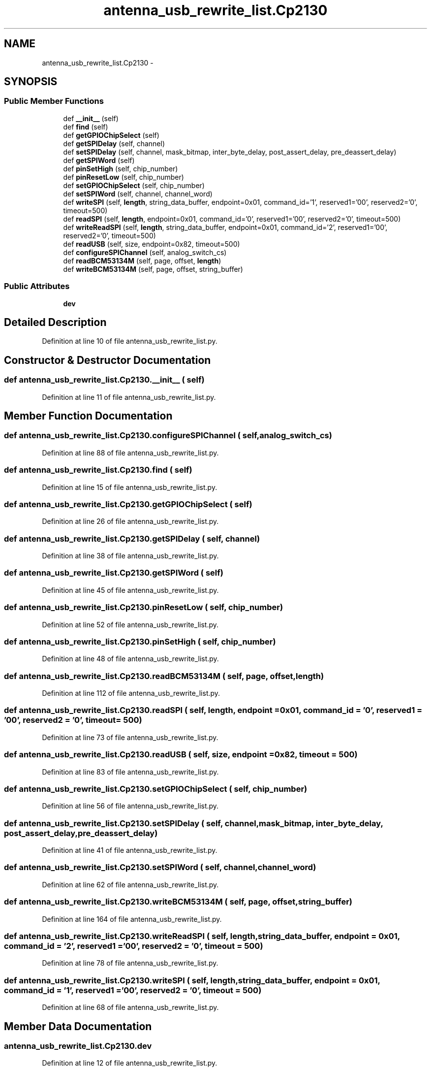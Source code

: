 .TH "antenna_usb_rewrite_list.Cp2130" 3 "Tue Aug 8 2017" "Version 1.0" "COM-Express I2C Stack" \" -*- nroff -*-
.ad l
.nh
.SH NAME
antenna_usb_rewrite_list.Cp2130 \- 
.SH SYNOPSIS
.br
.PP
.SS "Public Member Functions"

.in +1c
.ti -1c
.RI "def \fB__init__\fP (self)"
.br
.ti -1c
.RI "def \fBfind\fP (self)"
.br
.ti -1c
.RI "def \fBgetGPIOChipSelect\fP (self)"
.br
.ti -1c
.RI "def \fBgetSPIDelay\fP (self, channel)"
.br
.ti -1c
.RI "def \fBsetSPIDelay\fP (self, channel, mask_bitmap, inter_byte_delay, post_assert_delay, pre_deassert_delay)"
.br
.ti -1c
.RI "def \fBgetSPIWord\fP (self)"
.br
.ti -1c
.RI "def \fBpinSetHigh\fP (self, chip_number)"
.br
.ti -1c
.RI "def \fBpinResetLow\fP (self, chip_number)"
.br
.ti -1c
.RI "def \fBsetGPIOChipSelect\fP (self, chip_number)"
.br
.ti -1c
.RI "def \fBsetSPIWord\fP (self, channel, channel_word)"
.br
.ti -1c
.RI "def \fBwriteSPI\fP (self, \fBlength\fP, string_data_buffer, endpoint=0x01, command_id='\\x01', reserved1='\\x00\\x00', reserved2='\\x00', timeout=500)"
.br
.ti -1c
.RI "def \fBreadSPI\fP (self, \fBlength\fP, endpoint=0x01, command_id='\\x00', reserved1='\\x00\\x00', reserved2='\\x00', timeout=500)"
.br
.ti -1c
.RI "def \fBwriteReadSPI\fP (self, \fBlength\fP, string_data_buffer, endpoint=0x01, command_id='\\x02', reserved1='\\x00\\x00', reserved2='\\x00', timeout=500)"
.br
.ti -1c
.RI "def \fBreadUSB\fP (self, size, endpoint=0x82, timeout=500)"
.br
.ti -1c
.RI "def \fBconfigureSPIChannel\fP (self, analog_switch_cs)"
.br
.ti -1c
.RI "def \fBreadBCM53134M\fP (self, page, offset, \fBlength\fP)"
.br
.ti -1c
.RI "def \fBwriteBCM53134M\fP (self, page, offset, string_buffer)"
.br
.in -1c
.SS "Public Attributes"

.in +1c
.ti -1c
.RI "\fBdev\fP"
.br
.in -1c
.SH "Detailed Description"
.PP 
Definition at line 10 of file antenna_usb_rewrite_list\&.py\&.
.SH "Constructor & Destructor Documentation"
.PP 
.SS "def antenna_usb_rewrite_list\&.Cp2130\&.__init__ ( self)"

.PP
Definition at line 11 of file antenna_usb_rewrite_list\&.py\&.
.SH "Member Function Documentation"
.PP 
.SS "def antenna_usb_rewrite_list\&.Cp2130\&.configureSPIChannel ( self,  analog_switch_cs)"

.PP
Definition at line 88 of file antenna_usb_rewrite_list\&.py\&.
.SS "def antenna_usb_rewrite_list\&.Cp2130\&.find ( self)"

.PP
Definition at line 15 of file antenna_usb_rewrite_list\&.py\&.
.SS "def antenna_usb_rewrite_list\&.Cp2130\&.getGPIOChipSelect ( self)"

.PP
Definition at line 26 of file antenna_usb_rewrite_list\&.py\&.
.SS "def antenna_usb_rewrite_list\&.Cp2130\&.getSPIDelay ( self,  channel)"

.PP
Definition at line 38 of file antenna_usb_rewrite_list\&.py\&.
.SS "def antenna_usb_rewrite_list\&.Cp2130\&.getSPIWord ( self)"

.PP
Definition at line 45 of file antenna_usb_rewrite_list\&.py\&.
.SS "def antenna_usb_rewrite_list\&.Cp2130\&.pinResetLow ( self,  chip_number)"

.PP
Definition at line 52 of file antenna_usb_rewrite_list\&.py\&.
.SS "def antenna_usb_rewrite_list\&.Cp2130\&.pinSetHigh ( self,  chip_number)"

.PP
Definition at line 48 of file antenna_usb_rewrite_list\&.py\&.
.SS "def antenna_usb_rewrite_list\&.Cp2130\&.readBCM53134M ( self,  page,  offset,  length)"

.PP
Definition at line 112 of file antenna_usb_rewrite_list\&.py\&.
.SS "def antenna_usb_rewrite_list\&.Cp2130\&.readSPI ( self,  length,  endpoint = \fC0x01\fP,  command_id = \fC'\\x00'\fP,  reserved1 = \fC'\\x00\\x00'\fP,  reserved2 = \fC'\\x00'\fP,  timeout = \fC500\fP)"

.PP
Definition at line 73 of file antenna_usb_rewrite_list\&.py\&.
.SS "def antenna_usb_rewrite_list\&.Cp2130\&.readUSB ( self,  size,  endpoint = \fC0x82\fP,  timeout = \fC500\fP)"

.PP
Definition at line 83 of file antenna_usb_rewrite_list\&.py\&.
.SS "def antenna_usb_rewrite_list\&.Cp2130\&.setGPIOChipSelect ( self,  chip_number)"

.PP
Definition at line 56 of file antenna_usb_rewrite_list\&.py\&.
.SS "def antenna_usb_rewrite_list\&.Cp2130\&.setSPIDelay ( self,  channel,  mask_bitmap,  inter_byte_delay,  post_assert_delay,  pre_deassert_delay)"

.PP
Definition at line 41 of file antenna_usb_rewrite_list\&.py\&.
.SS "def antenna_usb_rewrite_list\&.Cp2130\&.setSPIWord ( self,  channel,  channel_word)"

.PP
Definition at line 62 of file antenna_usb_rewrite_list\&.py\&.
.SS "def antenna_usb_rewrite_list\&.Cp2130\&.writeBCM53134M ( self,  page,  offset,  string_buffer)"

.PP
Definition at line 164 of file antenna_usb_rewrite_list\&.py\&.
.SS "def antenna_usb_rewrite_list\&.Cp2130\&.writeReadSPI ( self,  length,  string_data_buffer,  endpoint = \fC0x01\fP,  command_id = \fC'\\x02'\fP,  reserved1 = \fC'\\x00\\x00'\fP,  reserved2 = \fC'\\x00'\fP,  timeout = \fC500\fP)"

.PP
Definition at line 78 of file antenna_usb_rewrite_list\&.py\&.
.SS "def antenna_usb_rewrite_list\&.Cp2130\&.writeSPI ( self,  length,  string_data_buffer,  endpoint = \fC0x01\fP,  command_id = \fC'\\x01'\fP,  reserved1 = \fC'\\x00\\x00'\fP,  reserved2 = \fC'\\x00'\fP,  timeout = \fC500\fP)"

.PP
Definition at line 68 of file antenna_usb_rewrite_list\&.py\&.
.SH "Member Data Documentation"
.PP 
.SS "antenna_usb_rewrite_list\&.Cp2130\&.dev"

.PP
Definition at line 12 of file antenna_usb_rewrite_list\&.py\&.

.SH "Author"
.PP 
Generated automatically by Doxygen for COM-Express I2C Stack from the source code\&.
